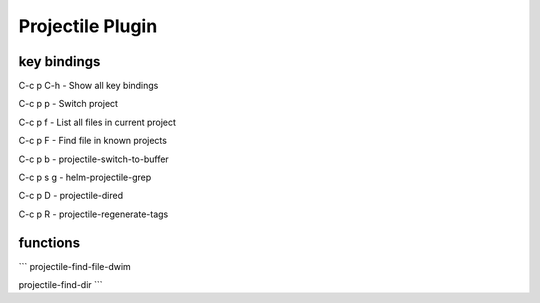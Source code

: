 Projectile Plugin
=================


key bindings
-----------


C-c p C-h        - Show all key bindings

C-c p p    - Switch project

C-c p f    - List all files in current project

C-c p F    - Find file in known projects

C-c p b    - projectile-switch-to-buffer

C-c p s g  - helm-projectile-grep

C-c p D    - projectile-dired

C-c p R    - projectile-regenerate-tags


functions
---------

```
projectile-find-file-dwim

projectile-find-dir
```
